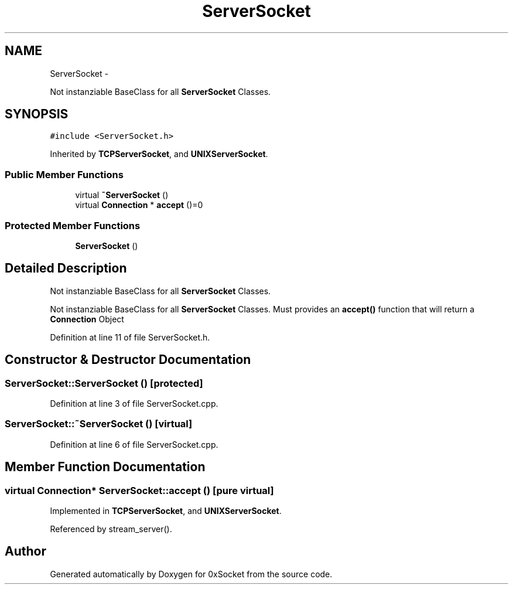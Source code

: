 .TH "ServerSocket" 3 "Thu Oct 2 2014" "Version 0.2" "0xSocket" \" -*- nroff -*-
.ad l
.nh
.SH NAME
ServerSocket \- 
.PP
Not instanziable BaseClass for all \fBServerSocket\fP Classes\&.  

.SH SYNOPSIS
.br
.PP
.PP
\fC#include <ServerSocket\&.h>\fP
.PP
Inherited by \fBTCPServerSocket\fP, and \fBUNIXServerSocket\fP\&.
.SS "Public Member Functions"

.in +1c
.ti -1c
.RI "virtual \fB~ServerSocket\fP ()"
.br
.ti -1c
.RI "virtual \fBConnection\fP * \fBaccept\fP ()=0"
.br
.in -1c
.SS "Protected Member Functions"

.in +1c
.ti -1c
.RI "\fBServerSocket\fP ()"
.br
.in -1c
.SH "Detailed Description"
.PP 
Not instanziable BaseClass for all \fBServerSocket\fP Classes\&. 

Not instanziable BaseClass for all \fBServerSocket\fP Classes\&. Must provides an \fBaccept()\fP function that will return a \fBConnection\fP Object 
.PP
Definition at line 11 of file ServerSocket\&.h\&.
.SH "Constructor & Destructor Documentation"
.PP 
.SS "ServerSocket::ServerSocket ()\fC [protected]\fP"

.PP
Definition at line 3 of file ServerSocket\&.cpp\&.
.SS "ServerSocket::~ServerSocket ()\fC [virtual]\fP"

.PP
Definition at line 6 of file ServerSocket\&.cpp\&.
.SH "Member Function Documentation"
.PP 
.SS "virtual \fBConnection\fP* ServerSocket::accept ()\fC [pure virtual]\fP"

.PP
Implemented in \fBTCPServerSocket\fP, and \fBUNIXServerSocket\fP\&.
.PP
Referenced by stream_server()\&.

.SH "Author"
.PP 
Generated automatically by Doxygen for 0xSocket from the source code\&.
